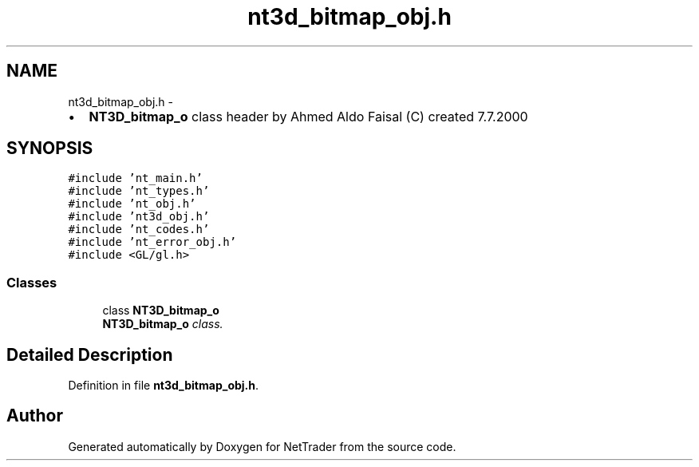 .TH "nt3d_bitmap_obj.h" 3 "Wed Nov 17 2010" "Version 0.5" "NetTrader" \" -*- nroff -*-
.ad l
.nh
.SH NAME
nt3d_bitmap_obj.h \- 
.PP
.IP "\(bu" 2
\fBNT3D_bitmap_o\fP class header by Ahmed Aldo Faisal (C) created 7.7.2000 
.PP
 

.SH SYNOPSIS
.br
.PP
\fC#include 'nt_main.h'\fP
.br
\fC#include 'nt_types.h'\fP
.br
\fC#include 'nt_obj.h'\fP
.br
\fC#include 'nt3d_obj.h'\fP
.br
\fC#include 'nt_codes.h'\fP
.br
\fC#include 'nt_error_obj.h'\fP
.br
\fC#include <GL/gl.h>\fP
.br

.SS "Classes"

.in +1c
.ti -1c
.RI "class \fBNT3D_bitmap_o\fP"
.br
.RI "\fI\fBNT3D_bitmap_o\fP class. \fP"
.in -1c
.SH "Detailed Description"
.PP 

.PP
Definition in file \fBnt3d_bitmap_obj.h\fP.
.SH "Author"
.PP 
Generated automatically by Doxygen for NetTrader from the source code.
